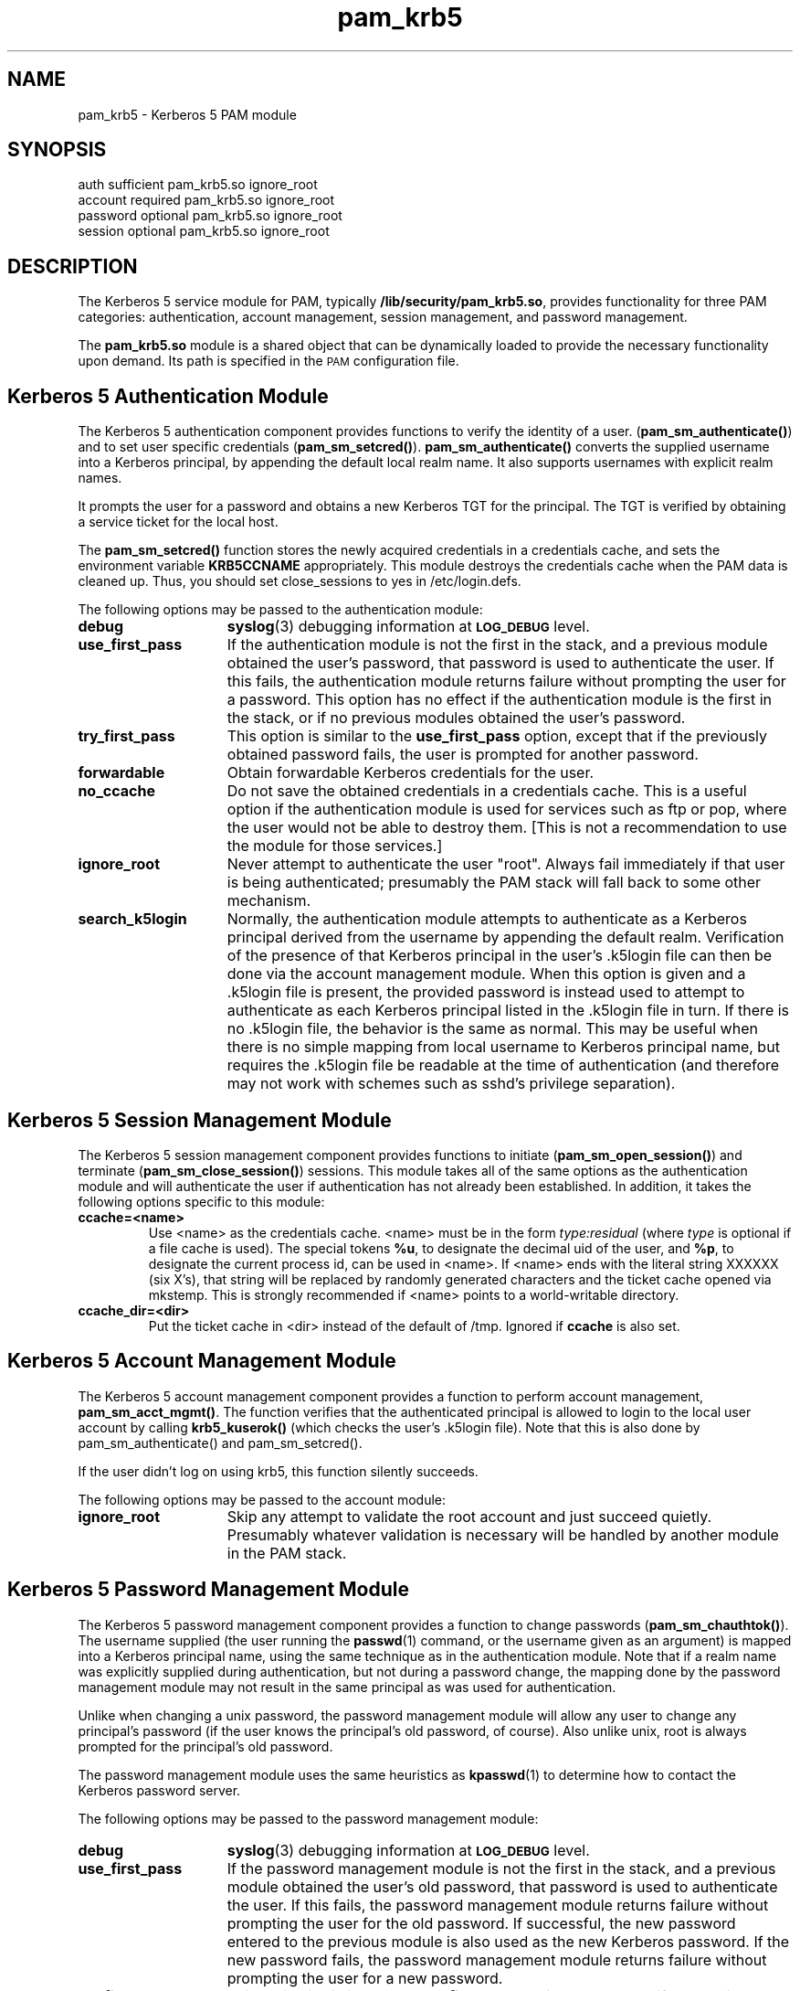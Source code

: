 .TH pam_krb5 5 "2005-11-07" "1.2.0"
.SH NAME
pam_krb5 \- Kerberos 5 PAM module
.SH SYNOPSIS
.LP
.nf
auth            sufficient      pam_krb5.so ignore_root
account         required        pam_krb5.so ignore_root
password        optional        pam_krb5.so ignore_root
session         optional        pam_krb5.so ignore_root
.fi
.LP
.SH DESCRIPTION
.IX "pam_krb5" "" "\fLpam_krb5\fP \(em Kerberos 5 PAM module"
.PP
The Kerberos 5 service module for PAM, typically
.BR /lib/security/pam_krb5.so ,
provides functionality for three PAM categories:
authentication,
account management,
session management,
and password management.
.LP
The
.B pam_krb5.so
module is a shared object
that can be dynamically loaded to provide
the necessary functionality upon demand.
Its path is specified in the
.SM PAM
configuration file.
.SH Kerberos 5 Authentication Module
The Kerberos 5 authentication component
provides functions to verify the identity of a user.
(\f3pam_sm_authenticate(\|)\f1)
and to set user specific credentials
(\f3pam_sm_setcred(\|)\f1).
.B pam_sm_authenticate(\|)
converts the supplied username into a Kerberos principal,
by appending the default local realm name.
It also supports usernames with explicit realm names.
.LP
It prompts the user for a password and obtains a new Kerberos TGT for
the principal. The TGT is verified by obtaining a service
ticket for the local host.
.LP
The
.B pam_sm_setcred(\|)
function stores the newly acquired credentials in a credentials cache,
and sets the environment variable
.B KRB5CCNAME
appropriately.  This module destroys the credentials cache when the PAM
data is cleaned up.  Thus, you should set close_sessions to yes in
/etc/login.defs.
.LP
The following options may be passed to the authentication module:
.TP 15
.B debug
.BR syslog (3)
debugging information at
.SB LOG_DEBUG
level.
.TP
.B use_first_pass
If the authentication module is not the first in the stack, and a previous
module obtained the user's password, that password is used to authenticate
the user.  If this fails, the authentication module returns failure
without prompting the user for a password.  This option has no effect if
the authentication module is the first in the stack, or if no previous
modules obtained the user's password.
.TP
.B try_first_pass
This option is similar to the
.B use_first_pass
option, except that if the previously obtained password fails, the
user is prompted for another password.
.TP
.B forwardable
Obtain forwardable Kerberos credentials for the user.
.TP
.B no_ccache
Do not save the obtained credentials in a credentials cache. This is a
useful option if the authentication module is used for services such
as ftp or pop, where the user would not be able to destroy them. [This
is not a recommendation to use the module for those services.]
.TP
.B ignore_root
Never attempt to authenticate the user "root".  Always fail immediately if
that user is being authenticated; presumably the PAM stack will fall back
to some other mechanism.
.TP
.B search_k5login
Normally, the authentication module attempts to authenticate as a Kerberos
principal derived from the username by appending the default realm.
Verification of the presence of that Kerberos principal in the user's
\&.k5login file can then be done via the account management module.  When
this option is given and a \&.k5login file is present, the provided
password is instead used to attempt to authenticate as each Kerberos
principal listed in the \&.k5login file in turn.  If there is no
\&.k5login file, the behavior is the same as normal.  This may be useful
when there is no simple mapping from local username to Kerberos principal
name, but requires the \&.k5login file be readable at the time of
authentication (and therefore may not work with schemes such as sshd's
privilege separation).
.SH Kerberos 5 Session Management Module
The Kerberos 5 session management component
provides functions to initiate
(\f3pam_sm_open_session(\|)\f1)
and terminate
(\f3pam_sm_close_session(\|)\f1)
sessions.  This module takes all of the same options as the authentication
module and will authenticate the user if authentication has not already
been established.  In addition, it takes the following options specific to
this module:
.TP
.B ccache=<name>
Use <name> as the credentials cache.  <name> must be in the form
.I type:residual
(where
.I type
is optional if a file cache is used).  The special tokens
.BR %u ,
to designate the decimal uid of the user, and
.BR %p ,
to designate the current process id, can be used in <name>.  If <name>
ends with the literal string XXXXXX (six X's), that string will be
replaced by randomly generated characters and the ticket cache opened via
mkstemp.  This is strongly recommended if <name> points to a
world-writable directory.
.TP
.B ccache_dir=<dir>
Put the ticket cache in <dir> instead of the default of /tmp.  Ignored if
.B ccache
is also set.
.SH Kerberos 5 Account Management Module
The Kerberos 5 account management component
provides a function to perform account management,
.BR pam_sm_acct_mgmt(\|) .
The function verifies that the authenticated principal is allowed
to login to the local user account by calling
.B krb5_kuserok(\|)
(which checks the user's \&.k5login file).  Note that this is also done by
pam_sm_authenticate(\|) and pam_sm_setcred(\|).
.LP
If the user didn't log on using krb5, this function silently succeeds.
.LP
The following options may be passed to the account module:
.TP 15
.B ignore_root
Skip any attempt to validate the root account and just succeed quietly.
Presumably whatever validation is necessary will be handled by another
module in the PAM stack.
.SH Kerberos 5 Password Management Module
The Kerberos 5 password management component
provides a function to change passwords
(\f3pam_sm_chauthtok(\|)\f1). The username supplied (the
user running the
.BR passwd (1)
command, or the username given as an argument) is mapped into a Kerberos
principal name, using the same technique as in the authentication module.
Note that if a realm name was explicitly supplied during authentication,
but not during a password change, the mapping done by the password
management module may not result in the same principal as was used for
authentication.
.LP
Unlike when changing a unix password, the password management module will
allow any user to change any principal's password (if the user knows the
principal's old password, of course).  Also unlike unix, root is always
prompted for the principal's old password.
.LP
The password management module uses the same heuristics as
.BR kpasswd (1)
to determine how to contact the Kerberos password server.
.LP
The following options may be passed to the password management
module:
.TP 15
.B debug
.BR syslog (3)
debugging information at
.SB LOG_DEBUG
level.
.TP
.B use_first_pass
If the password management module is not the first in the stack, and a
previous module obtained the user's old password, that password is used to
authenticate the user.  If this fails, the password management module
returns failure without prompting the user for the old password.  If
successful, the new password entered to the previous module is also used
as the new Kerberos password.  If the new password fails, the password
management module returns failure without prompting the user for a new
password.
.TP
.B try_first_pass
This option is similar to the
.B use_first_pass
option, except that if the previously obtained old or new passwords fail,
the user is prompted for them.
.TP
.B ignore_root
Do not try to change passwords for the root user, just fail immediately.
.SH ENVIRONMENT
.TP "\w'.SM KRB5CCNAME\ \ 'u"
.SM KRB5CCNAME
Location of the credentials cache.
.SH FILES
.TP
/tmp/krb5cc_[uid]_[rand]
default credentials cache ([uid] is the decimal UID of the user and [rand]
is a random string).  The directory in which it is stored may be changed
with the
.B ccache_dir
option.
.TP
~/\&.k5login
file containing Kerberos principals that are allowed access.
.SH SEE ALSO
.BR kdestroy (1),
.BR passwd (1),
.BR pam (7),
.BR syslog (3).
.SH NOTES
Applications should not call
.B pam_authenticate()
more than once between calls to
.B pam_start()
and
.B pam_end()
when using the Kerberos 5 PAM module.
